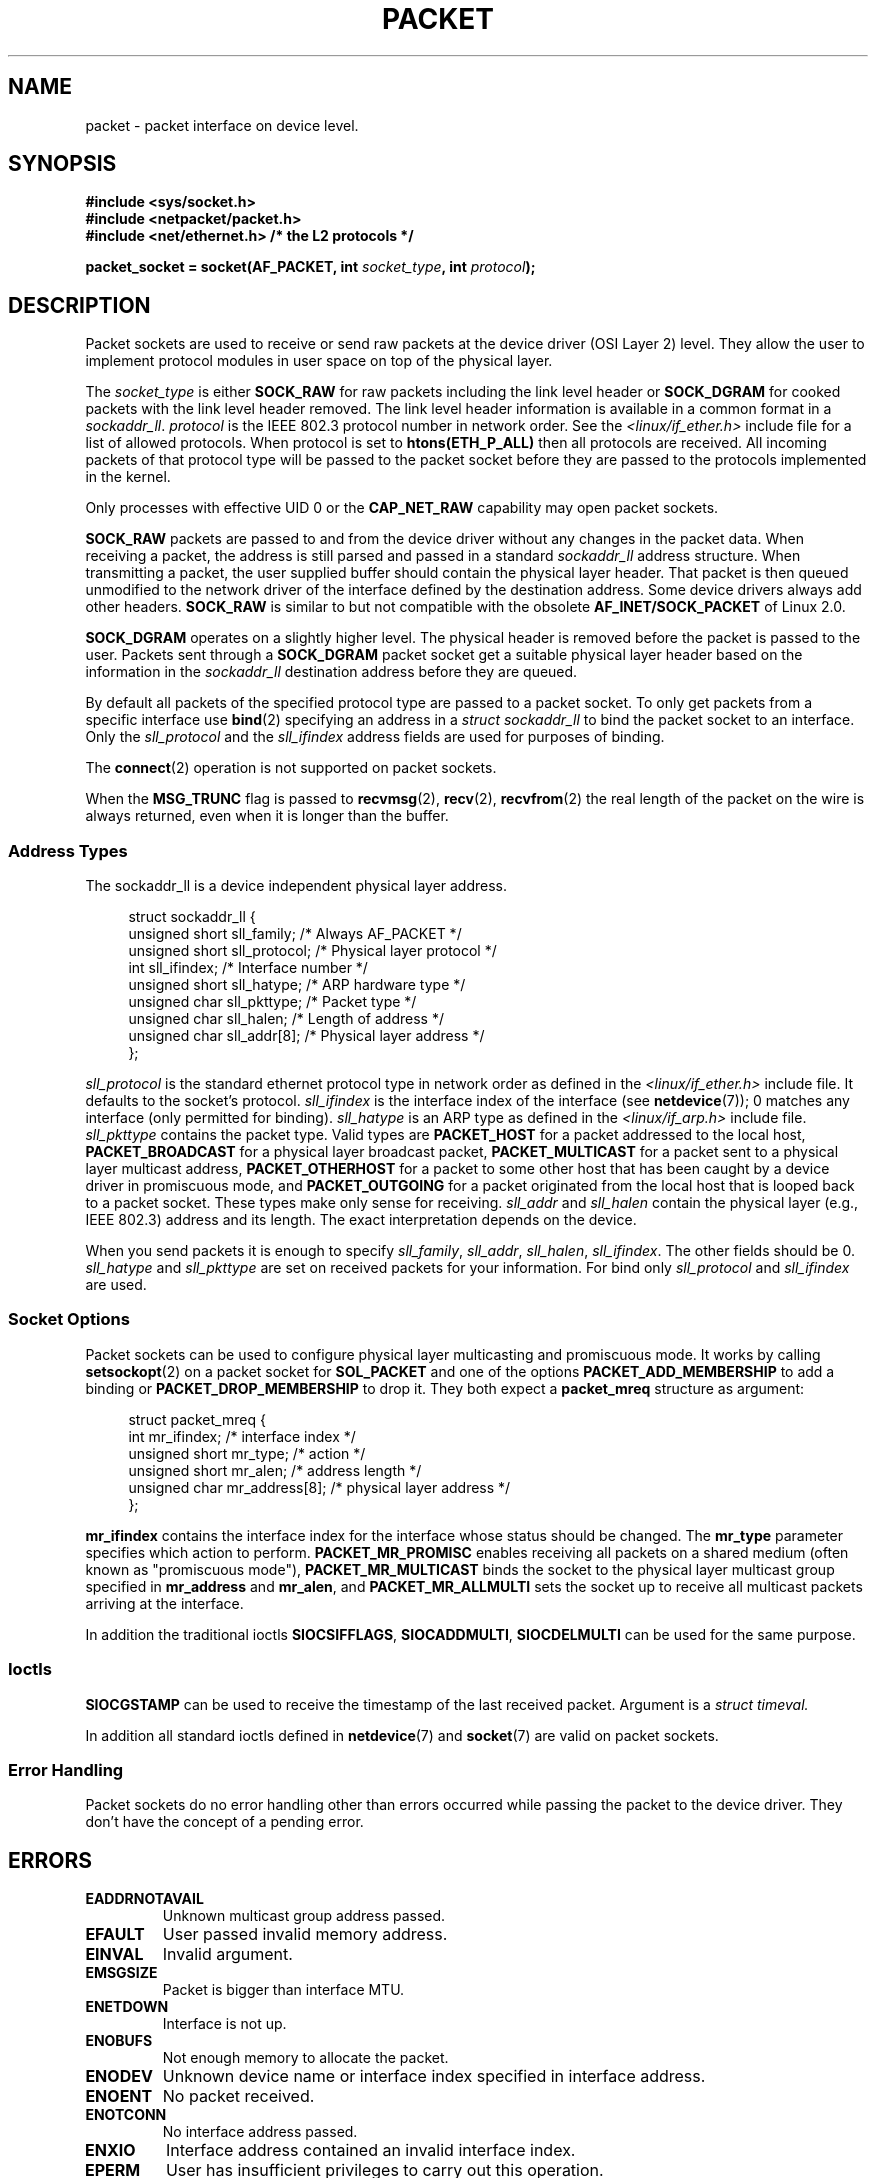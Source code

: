 .\" This man page is Copyright (C) 1999 Andi Kleen <ak@muc.de>.
.\" Permission is granted to distribute possibly modified copies
.\" of this page provided the header is included verbatim,
.\" and in case of nontrivial modification author and date
.\" of the modification is added to the header.
.\" $Id: packet.7,v 1.13 2000/08/14 08:03:45 ak Exp $
.TH PACKET  7 2012-05-10 "Linux" "Linux Programmer's Manual"
.SH NAME
packet \- packet interface on device level.
.SH SYNOPSIS
.nf
.B #include <sys/socket.h>
.br
.B #include <netpacket/packet.h>
.br
.B #include <net/ethernet.h>     /* the L2 protocols */
.sp
.BI "packet_socket = socket(AF_PACKET, int " socket_type ", int "protocol );
.fi
.SH DESCRIPTION
Packet sockets are used to receive or send raw packets at the device driver
(OSI Layer 2) level.
They allow the user to implement protocol modules in user space
on top of the physical layer.

The
.I socket_type
is either
.B SOCK_RAW
for raw packets including the link level header or
.B SOCK_DGRAM
for cooked packets with the link level header removed.
The link level
header information is available in a common format in a
.IR sockaddr_ll .
.I protocol
is the IEEE 802.3 protocol number in network order.
See the
.I <linux/if_ether.h>
include file for a list of allowed protocols.
When protocol
is set to
.B htons(ETH_P_ALL)
then all protocols are received.
All incoming packets of that protocol type will be passed to the packet
socket before they are passed to the protocols implemented in the kernel.

Only processes with effective UID 0 or the
.B CAP_NET_RAW
capability may open packet sockets.

.B SOCK_RAW
packets are passed to and from the device driver without any changes in
the packet data.
When receiving a packet, the address is still parsed and
passed in a standard
.I sockaddr_ll
address structure.
When transmitting a packet, the user supplied buffer
should contain the physical layer header.
That packet is then
queued unmodified to the network driver of the interface defined by the
destination address.
Some device drivers always add other headers.
.B SOCK_RAW
is similar to but not compatible with the obsolete
.B AF_INET/SOCK_PACKET
of Linux 2.0.

.B SOCK_DGRAM
operates on a slightly higher level.
The physical header is removed before the packet is passed to the user.
Packets sent through a
.B SOCK_DGRAM
packet socket get a suitable physical layer header based on the
information in the
.I sockaddr_ll
destination address before they are queued.

By default all packets of the specified protocol type
are passed to a packet socket.
To only get packets from a specific interface use
.BR bind (2)
specifying an address in a
.I struct sockaddr_ll
to bind the packet socket to an interface.
Only the
.I sll_protocol
and the
.I sll_ifindex
address fields are used for purposes of binding.

The
.BR connect (2)
operation is not supported on packet sockets.

When the
.B MSG_TRUNC
flag is passed to
.BR recvmsg (2),
.BR recv (2),
.BR recvfrom (2)
the real length of the packet on the wire is always returned,
even when it is longer than the buffer.
.SS Address Types
The sockaddr_ll is a device independent physical layer address.

.in +4n
.nf
struct sockaddr_ll {
    unsigned short sll_family;   /* Always AF_PACKET */
    unsigned short sll_protocol; /* Physical layer protocol */
    int            sll_ifindex;  /* Interface number */
    unsigned short sll_hatype;   /* ARP hardware type */
    unsigned char  sll_pkttype;  /* Packet type */
    unsigned char  sll_halen;    /* Length of address */
    unsigned char  sll_addr[8];  /* Physical layer address */
};
.fi
.in

.I sll_protocol
is the standard ethernet protocol type in network order as defined
in the
.I <linux/if_ether.h>
include file.
It defaults to the socket's protocol.
.I sll_ifindex
is the interface index of the interface
(see
.BR netdevice (7));
0 matches any interface (only permitted for binding).
.I sll_hatype
is an ARP type as defined in the
.I <linux/if_arp.h>
include file.
.I sll_pkttype
contains the packet type.
Valid types are
.B PACKET_HOST
for a packet addressed to the local host,
.B PACKET_BROADCAST
for a physical layer broadcast packet,
.B PACKET_MULTICAST
for a packet sent to a physical layer multicast address,
.B PACKET_OTHERHOST
for a packet to some other host that has been caught by a device driver
in promiscuous mode, and
.B PACKET_OUTGOING
for a packet originated from the local host that is looped back to a packet
socket.
These types make only sense for receiving.
.I sll_addr
and
.I sll_halen
contain the physical layer (e.g., IEEE 802.3) address and its length.
The exact interpretation depends on the device.

When you send packets it is enough to specify
.IR sll_family ,
.IR sll_addr ,
.IR sll_halen ,
.IR sll_ifindex .
The other fields should be 0.
.I sll_hatype
and
.I sll_pkttype
are set on received packets for your information.
For bind only
.I sll_protocol
and
.I sll_ifindex
are used.
.SS Socket Options
Packet sockets can be used to configure physical layer multicasting
and promiscuous mode.
It works by calling
.BR setsockopt (2)
on a packet socket for
.B SOL_PACKET
and one of the options
.B PACKET_ADD_MEMBERSHIP
to add a binding or
.B PACKET_DROP_MEMBERSHIP
to drop it.
They both expect a
.B packet_mreq
structure as argument:

.in +4n
.nf
struct packet_mreq {
    int            mr_ifindex;    /* interface index */
    unsigned short mr_type;       /* action */
    unsigned short mr_alen;       /* address length */
    unsigned char  mr_address[8]; /* physical layer address */
};
.fi
.in

.B mr_ifindex
contains the interface index for the interface whose status
should be changed.
The
.B mr_type
parameter specifies which action to perform.
.B PACKET_MR_PROMISC
enables receiving all packets on a shared medium (often known as
"promiscuous mode"),
.B PACKET_MR_MULTICAST
binds the socket to the physical layer multicast group specified in
.B mr_address
and
.BR mr_alen ,
and
.B PACKET_MR_ALLMULTI
sets the socket up to receive all multicast packets arriving at
the interface.

In addition the traditional ioctls
.BR SIOCSIFFLAGS ,
.BR SIOCADDMULTI ,
.B SIOCDELMULTI
can be used for the same purpose.
.SS Ioctls
.B SIOCGSTAMP
can be used to receive the timestamp of the last received packet.
Argument is a
.I struct timeval.
.\" FIXME Document SIOCGSTAMPNS

In addition all standard ioctls defined in
.BR netdevice (7)
and
.BR socket (7)
are valid on packet sockets.
.SS Error Handling
Packet sockets do no error handling other than errors occurred
while passing the packet to the device driver.
They don't have the concept of a pending error.
.SH ERRORS
.TP
.B EADDRNOTAVAIL
Unknown multicast group address passed.
.TP
.B EFAULT
User passed invalid memory address.
.TP
.B EINVAL
Invalid argument.
.TP
.B EMSGSIZE
Packet is bigger than interface MTU.
.TP
.B ENETDOWN
Interface is not up.
.TP
.B ENOBUFS
Not enough memory to allocate the packet.
.TP
.B ENODEV
Unknown device name or interface index specified in interface address.
.TP
.B ENOENT
No packet received.
.TP
.B ENOTCONN
No interface address passed.
.TP
.B ENXIO
Interface address contained an invalid interface index.
.TP
.B EPERM
User has insufficient privileges to carry out this operation.

In addition other errors may be generated by the low-level driver.
.SH VERSIONS
.B AF_PACKET
is a new feature in Linux 2.2.
Earlier Linux versions supported only
.BR SOCK_PACKET .
.PP
The include file
.I <netpacket/packet.h>
is present since glibc 2.1.
Older systems need:
.sp
.in +4n
.nf
#include <asm/types.h>
#include <linux/if_packet.h>
#include <linux/if_ether.h>  /* The L2 protocols */
.fi
.in
.SH NOTES
For portable programs it is suggested to use
.B AF_PACKET
via
.BR pcap (3);
although this only covers a subset of the
.B AF_PACKET
features.

The
.B SOCK_DGRAM
packet sockets make no attempt to create or parse the IEEE 802.2 LLC
header for a IEEE 802.3 frame.
When
.B ETH_P_802_3
is specified as protocol for sending the kernel creates the
802.3 frame and fills out the length field; the user has to supply the LLC
header to get a fully conforming packet.
Incoming 802.3 packets are not multiplexed on the DSAP/SSAP protocol
fields; instead they are supplied to the user as protocol
.B ETH_P_802_2
with the LLC header prepended.
It is thus not possible to bind to
.BR ETH_P_802_3 ;
bind to
.B ETH_P_802_2
instead and do the protocol multiplex yourself.
The default for sending is the standard Ethernet DIX
encapsulation with the protocol filled in.

Packet sockets are not subject to the input or output firewall chains.
.SS Compatibility
In Linux 2.0, the only way to get a packet socket was by calling
.BI "socket(AF_INET, SOCK_PACKET, " protocol )\fR.
This is still supported but strongly deprecated.
The main difference between the two methods is that
.B SOCK_PACKET
uses the old
.I struct sockaddr_pkt
to specify an interface, which doesn't provide physical layer
independence.

.in +4n
.nf
struct sockaddr_pkt {
    unsigned short spkt_family;
    unsigned char  spkt_device[14];
    unsigned short spkt_protocol;
};
.fi
.in

.I spkt_family
contains
the device type,
.I spkt_protocol
is the IEEE 802.3 protocol type as defined in
.I <sys/if_ether.h>
and
.I spkt_device
is the device name as a null-terminated string, for example, eth0.

This structure is obsolete and should not be used in new code.
.SH BUGS
glibc 2.1 does not have a define for
.BR SOL_PACKET .
The suggested workaround is to use:
.in +4n
.nf

#ifndef SOL_PACKET
#define SOL_PACKET 263
#endif

.fi
.in
This is fixed in later glibc versions and also does not occur on
libc5 systems.

The IEEE 802.2/803.3 LLC handling could be considered as a bug.

Socket filters are not documented.

The
.B MSG_TRUNC
.BR recvmsg (2)
extension is an ugly hack and should be replaced by a control message.
There is currently no way to get the original destination address of
packets via
.BR SOCK_DGRAM .
.\" .SH CREDITS
.\" This man page was written by Andi Kleen with help from Matthew Wilcox.
.\" AF_PACKET in Linux 2.2 was implemented
.\" by Alexey Kuznetsov, based on code by Alan Cox and others.
.SH "SEE ALSO"
.BR socket (2),
.BR pcap (3),
.BR capabilities (7),
.BR ip (7),
.BR raw (7),
.BR socket (7)

RFC\ 894 for the standard IP Ethernet encapsulation.

RFC\ 1700 for the IEEE 802.3 IP encapsulation.

The
.I <linux/if_ether.h>
include file for physical layer protocols.
.SH COLOPHON
This page is part of release 3.42 of the Linux
.I man-pages
project.
A description of the project,
and information about reporting bugs,
can be found at
http://www.kernel.org/doc/man-pages/.
